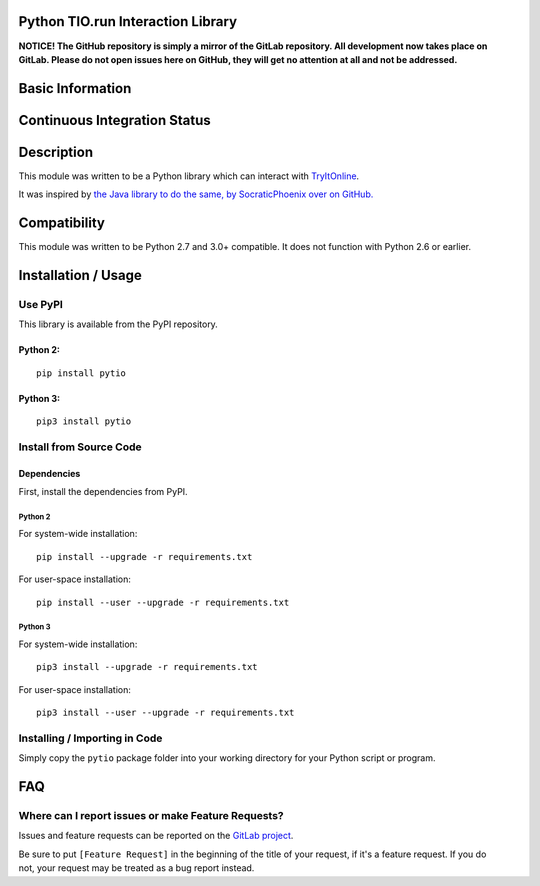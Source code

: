 Python TIO.run Interaction Library
----------------------------------

**NOTICE! The GitHub repository is simply a mirror of the GitLab
repository. All development now takes place on GitLab. Please do not
open issues here on GitHub, they will get no attention at all and not be
addressed.**

Basic Information
-----------------
.. raw:: html

    <table>
    <tr><td align=center valign=center><a href="http://www.gnu.org/licenses/agpl-3.0" target="_blank"><img src="https://img.shields.io/badge/License-AGPL%20v3-blue.svg" title="AGPL 3.0" /></a></td></tr>
    <tr><td align=center valign=center><a href="https://pypi.python.org/pypi/pytio" target="_blank"><img src="http://img.shields.io/pypi/v/pytio.svg" title="PyPI Version" /></a></td></tr>
    </table>

Continuous Integration Status
-----------------------------

.. raw:: html

    <table>
    <tr><th align=center valign=center>CI Provider</th><th align=center valign=center>Status</th></tr>
    <tr><td align=center valign=center>GitLab CI</td><td align=center valign=center><a href="https://gitlab.com/teward/pytio/commits/master"><img alt="pipeline status" src="https://gitlab.com/teward/pytio/badges/master/pipeline.svg" /></a></td>
    </table>

Description
-----------

This module was written to be a Python library which can interact with
`TryItOnline <https://tio.run>`__.

It was inspired by `the Java library to do the same, by SocraticPhoenix
over on GitHub. <https://github.com/SocraticPhoenix/TioJ>`__

Compatibility
-------------

This module was written to be Python 2.7 and 3.0+ compatible. It does
not function with Python 2.6 or earlier.

Installation / Usage
--------------------

Use PyPI
~~~~~~~~

This library is available from the PyPI repository.

Python 2:
^^^^^^^^^

::

    pip install pytio

Python 3:
^^^^^^^^^

::

    pip3 install pytio

Install from Source Code
~~~~~~~~~~~~~~~~~~~~~~~~

Dependencies
^^^^^^^^^^^^

First, install the dependencies from PyPI.

Python 2
''''''''

For system-wide installation:

::

    pip install --upgrade -r requirements.txt

For user-space installation:

::

    pip install --user --upgrade -r requirements.txt

Python 3
''''''''

For system-wide installation:

::

    pip3 install --upgrade -r requirements.txt

For user-space installation:

::

    pip3 install --user --upgrade -r requirements.txt

Installing / Importing in Code
~~~~~~~~~~~~~~~~~~~~~~~~~~~~~~

Simply copy the ``pytio`` package folder into your working directory for
your Python script or program.

FAQ
---

Where can I report issues or make Feature Requests?
~~~~~~~~~~~~~~~~~~~~~~~~~~~~~~~~~~~~~~~~~~~~~~~~~~~

Issues and feature requests can be reported on the `GitLab
project <https://gitlab.com/teward/pytio>`__.

| Be sure to put ``[Feature Request]`` in the beginning of the title of
  your request, if it's a feature request. If you do
| not, your request may be treated as a bug report instead.
